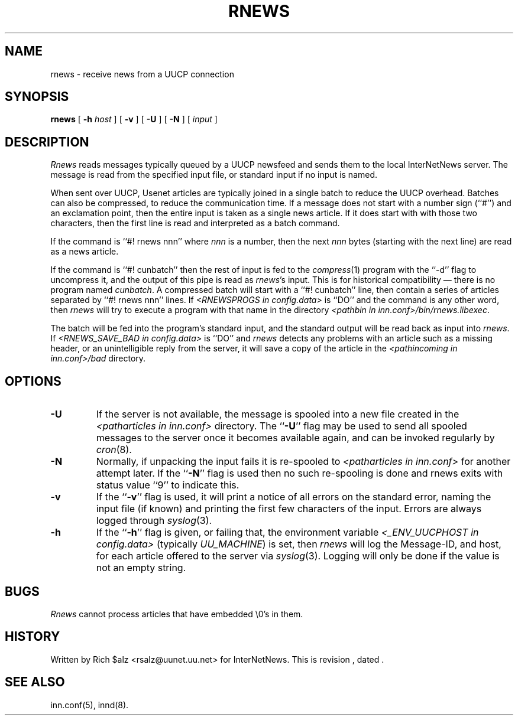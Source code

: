 .\" $Revision$
.TH RNEWS 1
.SH NAME
rnews \- receive news from a UUCP connection
.SH SYNOPSIS
.B rnews
[
.BI \-h " host"
]
[
.B \-v
]
[
.B \-U
]
[
.B \-N
]
[
.I input
]
.SH DESCRIPTION
.I Rnews
reads messages typically queued by a UUCP newsfeed and
sends them to the local InterNetNews server.
The message is read from the specified input file, or standard input
if no input is named.
.PP
When sent over UUCP, Usenet articles are typically joined in a single
batch to reduce the UUCP overhead.
Batches can also be compressed, to reduce the communication time.
If a message does not start with a number sign (``#'') and an exclamation
point, then the entire input is taken as a single news article.
If it does start with with those two characters, then the first line is
read and interpreted as a batch command.
.PP
If the command is ``#! rnews nnn'' where
.I nnn
is a number, then the next
.I nnn
bytes (starting with the next line) are read as a news article.
.PP
If the command is ``#! cunbatch'' then the rest of input is fed to the
.IR compress (1)
program with the ``\-d'' flag to uncompress it, and
the output of this pipe is read as
.IR rnews 's
input.
This is for historical compatibility \(em there is no program named
.IR cunbatch .
A compressed batch will start with a ``#! cunbatch'' line, then contain a
series of articles separated by ``#! rnews nnn'' lines.
If 
.I <RNEWSPROGS in config.data>
is ``DO''
and the command is any other word, then
.I rnews
will try to execute a program with that name in the directory
.IR <pathbin\ in\ inn.conf>/bin/rnews.libexec .

The batch will be fed into the program's standard input, and the
standard output will be read back as input into
.IR rnews .
If 
.I <RNEWS_SAVE_BAD in config.data> 
is ``DO''
and
.I rnews
detects any problems with an article such as a missing header, or
an unintelligible reply from the server, it will save a copy of the article
in the
.I <pathincoming in inn.conf>/bad
directory.
.SH OPTIONS
.TP
.B \-U
If the server is not available, the message is spooled into a new file
created in the
.I <patharticles in inn.conf>
directory.
The ``\fB\-U\fP'' flag may be used to send all spooled messages to the
server once it becomes available again, and can be invoked regularly
by
.IR cron (8).
.TP
.B \-N
Normally, if unpacking the input fails it is re-spooled to
.I <patharticles in inn.conf>
for another attempt later.  If the ``\fB\-N\fP'' flag is used then no such
re-spooling is done and rnews exits with status value ``9'' to indicate
this.
.TP
.B \-v
If the ``\fB\-v\fP'' flag is used, it will print a notice of all errors on the
standard error, naming the input file (if known) and printing the first
few characters of the input.
Errors are always logged through
.IR syslog (3).
.TP
.B \-h
If the ``\fB\-h\fP'' flag is given, or failing that, the
environment variable
.I <_ENV_UUCPHOST in config.data>
(typically
.\" =()<.IR @<typ_ENV_UUCPHOST>@ )>()=
.IR UU_MACHINE )
is set, then
.I rnews
will log the Message-ID, and host, for each article offered
to the server via
.IR syslog (3).
Logging will only be done if the value is not an empty string.
.SH BUGS
.I Rnews
cannot process articles that have embedded \e0's in them.
.SH HISTORY
Written by Rich $alz <rsalz@uunet.uu.net> for InterNetNews.
.de R$
This is revision \\$3, dated \\$4.
..
.R$ $Id$
.SH "SEE ALSO"
inn.conf(5),
innd(8).
